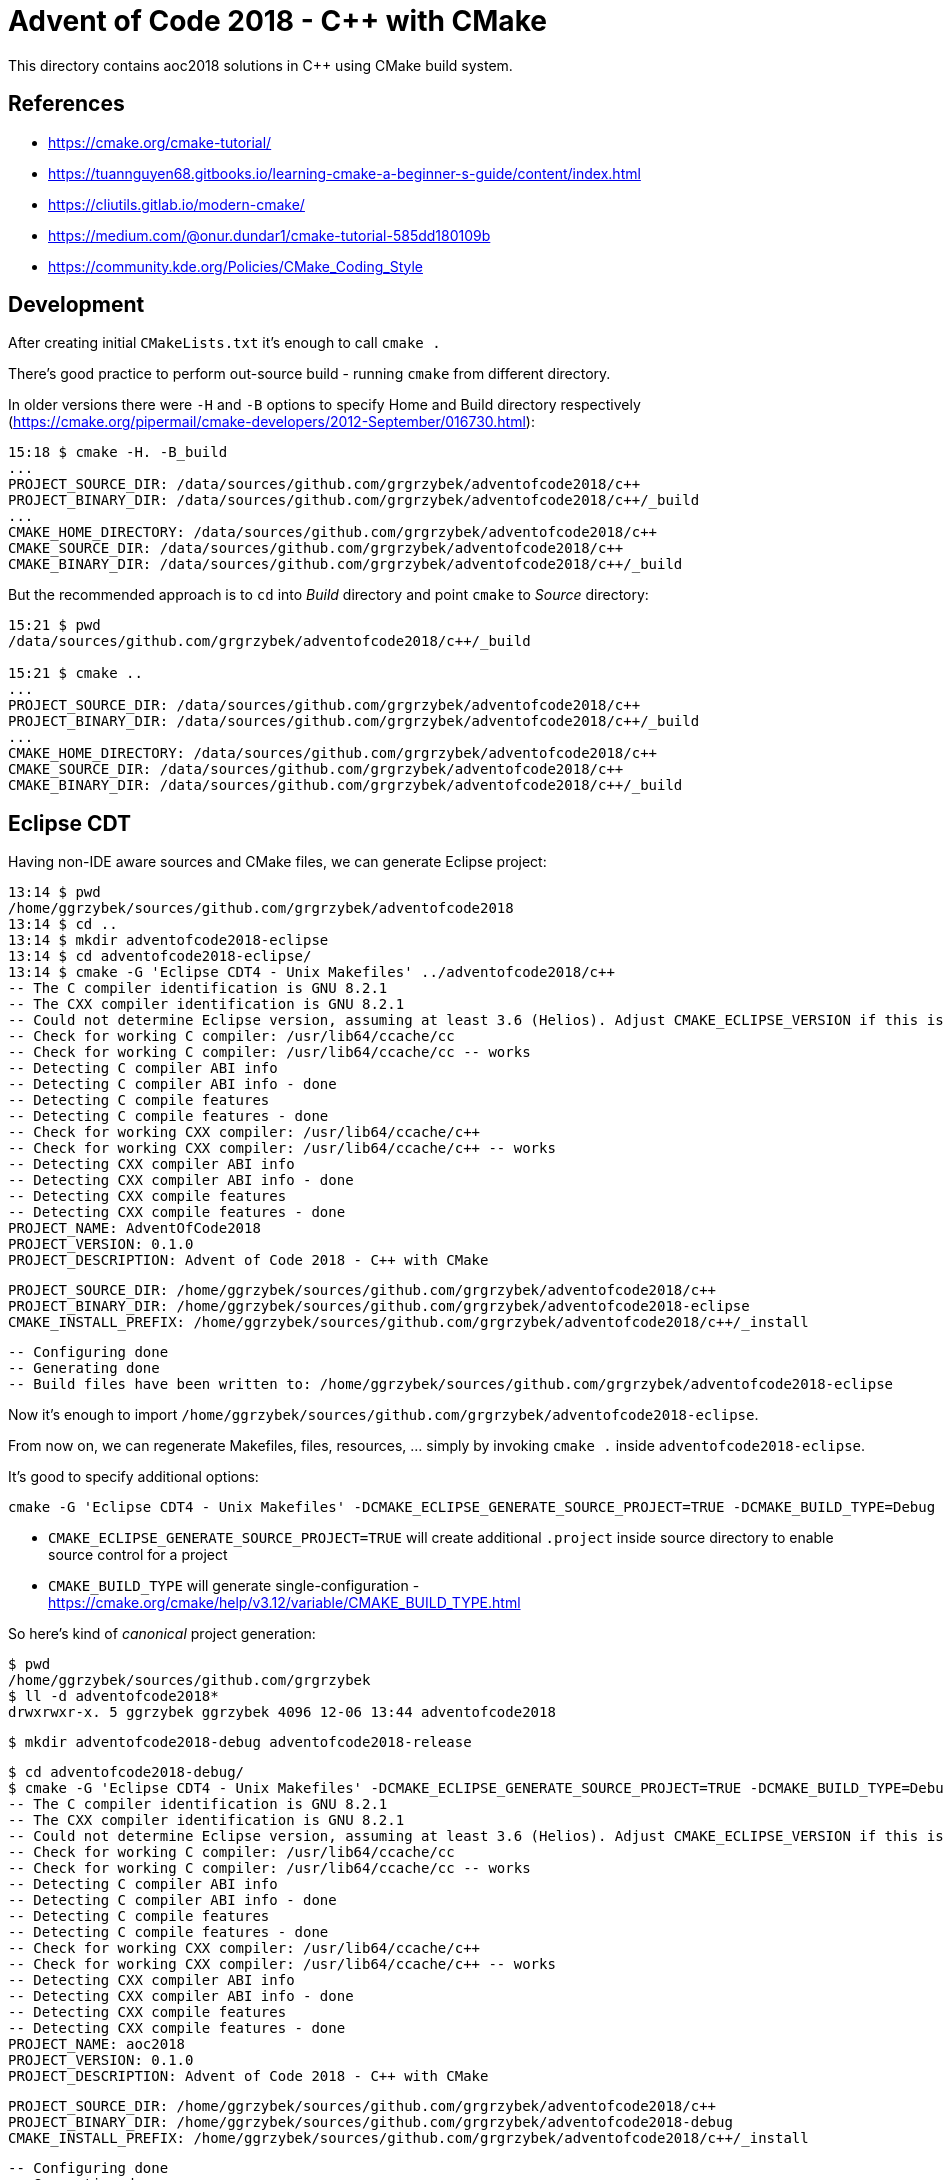 = Advent of Code 2018 - C++ with CMake

This directory contains aoc2018 solutions in C++ using CMake build system.

== References

* https://cmake.org/cmake-tutorial/
* https://tuannguyen68.gitbooks.io/learning-cmake-a-beginner-s-guide/content/index.html
* https://cliutils.gitlab.io/modern-cmake/
* https://medium.com/@onur.dundar1/cmake-tutorial-585dd180109b
* https://community.kde.org/Policies/CMake_Coding_Style

== Development

After creating initial `CMakeLists.txt` it's enough to call `cmake .`

There's good practice to perform out-source build - running `cmake` from different directory.

In older versions there were `-H` and `-B` options to specify Home and Build directory respectively (https://cmake.org/pipermail/cmake-developers/2012-September/016730.html):

----
15:18 $ cmake -H. -B_build
...
PROJECT_SOURCE_DIR: /data/sources/github.com/grgrzybek/adventofcode2018/c++
PROJECT_BINARY_DIR: /data/sources/github.com/grgrzybek/adventofcode2018/c++/_build
...
CMAKE_HOME_DIRECTORY: /data/sources/github.com/grgrzybek/adventofcode2018/c++
CMAKE_SOURCE_DIR: /data/sources/github.com/grgrzybek/adventofcode2018/c++
CMAKE_BINARY_DIR: /data/sources/github.com/grgrzybek/adventofcode2018/c++/_build
----

But the recommended approach is to `cd` into _Build_ directory and point `cmake` to _Source_ directory:

----
15:21 $ pwd
/data/sources/github.com/grgrzybek/adventofcode2018/c++/_build

15:21 $ cmake ..
...
PROJECT_SOURCE_DIR: /data/sources/github.com/grgrzybek/adventofcode2018/c++
PROJECT_BINARY_DIR: /data/sources/github.com/grgrzybek/adventofcode2018/c++/_build
...
CMAKE_HOME_DIRECTORY: /data/sources/github.com/grgrzybek/adventofcode2018/c++
CMAKE_SOURCE_DIR: /data/sources/github.com/grgrzybek/adventofcode2018/c++
CMAKE_BINARY_DIR: /data/sources/github.com/grgrzybek/adventofcode2018/c++/_build
----

== Eclipse CDT

Having non-IDE aware sources and CMake files, we can generate Eclipse project:

    13:14 $ pwd
    /home/ggrzybek/sources/github.com/grgrzybek/adventofcode2018
    13:14 $ cd ..
    13:14 $ mkdir adventofcode2018-eclipse
    13:14 $ cd adventofcode2018-eclipse/
    13:14 $ cmake -G 'Eclipse CDT4 - Unix Makefiles' ../adventofcode2018/c++
    -- The C compiler identification is GNU 8.2.1
    -- The CXX compiler identification is GNU 8.2.1
    -- Could not determine Eclipse version, assuming at least 3.6 (Helios). Adjust CMAKE_ECLIPSE_VERSION if this is wrong.
    -- Check for working C compiler: /usr/lib64/ccache/cc
    -- Check for working C compiler: /usr/lib64/ccache/cc -- works
    -- Detecting C compiler ABI info
    -- Detecting C compiler ABI info - done
    -- Detecting C compile features
    -- Detecting C compile features - done
    -- Check for working CXX compiler: /usr/lib64/ccache/c++
    -- Check for working CXX compiler: /usr/lib64/ccache/c++ -- works
    -- Detecting CXX compiler ABI info
    -- Detecting CXX compiler ABI info - done
    -- Detecting CXX compile features
    -- Detecting CXX compile features - done
    PROJECT_NAME: AdventOfCode2018
    PROJECT_VERSION: 0.1.0
    PROJECT_DESCRIPTION: Advent of Code 2018 - C++ with CMake

    PROJECT_SOURCE_DIR: /home/ggrzybek/sources/github.com/grgrzybek/adventofcode2018/c++
    PROJECT_BINARY_DIR: /home/ggrzybek/sources/github.com/grgrzybek/adventofcode2018-eclipse
    CMAKE_INSTALL_PREFIX: /home/ggrzybek/sources/github.com/grgrzybek/adventofcode2018/c++/_install

    -- Configuring done
    -- Generating done
    -- Build files have been written to: /home/ggrzybek/sources/github.com/grgrzybek/adventofcode2018-eclipse

Now it's enough to import `/home/ggrzybek/sources/github.com/grgrzybek/adventofcode2018-eclipse`.

From now on, we can regenerate Makefiles, files, resources, ... simply by invoking `cmake .` inside `adventofcode2018-eclipse`.

It's good to specify additional options:

    cmake -G 'Eclipse CDT4 - Unix Makefiles' -DCMAKE_ECLIPSE_GENERATE_SOURCE_PROJECT=TRUE -DCMAKE_BUILD_TYPE=Debug ../adventofcode2018/c++

* `CMAKE_ECLIPSE_GENERATE_SOURCE_PROJECT=TRUE` will create additional `.project` inside source directory to enable source control for a project
* `CMAKE_BUILD_TYPE` will generate single-configuration - https://cmake.org/cmake/help/v3.12/variable/CMAKE_BUILD_TYPE.html

So here's kind of _canonical_ project generation:

    $ pwd
    /home/ggrzybek/sources/github.com/grgrzybek
    $ ll -d adventofcode2018*
    drwxrwxr-x. 5 ggrzybek ggrzybek 4096 12-06 13:44 adventofcode2018

    $ mkdir adventofcode2018-debug adventofcode2018-release

    $ cd adventofcode2018-debug/
    $ cmake -G 'Eclipse CDT4 - Unix Makefiles' -DCMAKE_ECLIPSE_GENERATE_SOURCE_PROJECT=TRUE -DCMAKE_BUILD_TYPE=Debug ../adventofcode2018/c++
    -- The C compiler identification is GNU 8.2.1
    -- The CXX compiler identification is GNU 8.2.1
    -- Could not determine Eclipse version, assuming at least 3.6 (Helios). Adjust CMAKE_ECLIPSE_VERSION if this is wrong.
    -- Check for working C compiler: /usr/lib64/ccache/cc
    -- Check for working C compiler: /usr/lib64/ccache/cc -- works
    -- Detecting C compiler ABI info
    -- Detecting C compiler ABI info - done
    -- Detecting C compile features
    -- Detecting C compile features - done
    -- Check for working CXX compiler: /usr/lib64/ccache/c++
    -- Check for working CXX compiler: /usr/lib64/ccache/c++ -- works
    -- Detecting CXX compiler ABI info
    -- Detecting CXX compiler ABI info - done
    -- Detecting CXX compile features
    -- Detecting CXX compile features - done
    PROJECT_NAME: aoc2018
    PROJECT_VERSION: 0.1.0
    PROJECT_DESCRIPTION: Advent of Code 2018 - C++ with CMake
    
    PROJECT_SOURCE_DIR: /home/ggrzybek/sources/github.com/grgrzybek/adventofcode2018/c++
    PROJECT_BINARY_DIR: /home/ggrzybek/sources/github.com/grgrzybek/adventofcode2018-debug
    CMAKE_INSTALL_PREFIX: /home/ggrzybek/sources/github.com/grgrzybek/adventofcode2018/c++/_install
    
    -- Configuring done
    -- Generating done
    -- Build files have been written to: /home/ggrzybek/sources/github.com/grgrzybek/adventofcode2018-debug

    $ cd ../adventofcode2018-release/
    $ cmake -G 'Eclipse CDT4 - Unix Makefiles' -DCMAKE_ECLIPSE_GENERATE_SOURCE_PROJECT=FALSE -DCMAKE_BUILD_TYPE=Release ../adventofcode2018/c++
    -- The C compiler identification is GNU 8.2.1
    -- The CXX compiler identification is GNU 8.2.1
    -- Could not determine Eclipse version, assuming at least 3.6 (Helios). Adjust CMAKE_ECLIPSE_VERSION if this is wrong.
    -- Check for working C compiler: /usr/lib64/ccache/cc
    -- Check for working C compiler: /usr/lib64/ccache/cc -- works
    -- Detecting C compiler ABI info
    -- Detecting C compiler ABI info - done
    -- Detecting C compile features
    -- Detecting C compile features - done
    -- Check for working CXX compiler: /usr/lib64/ccache/c++
    -- Check for working CXX compiler: /usr/lib64/ccache/c++ -- works
    -- Detecting CXX compiler ABI info
    -- Detecting CXX compiler ABI info - done
    -- Detecting CXX compile features
    -- Detecting CXX compile features - done
    PROJECT_NAME: aoc2018
    PROJECT_VERSION: 0.1.0
    PROJECT_DESCRIPTION: Advent of Code 2018 - C++ with CMake
    
    PROJECT_SOURCE_DIR: /home/ggrzybek/sources/github.com/grgrzybek/adventofcode2018/c++
    PROJECT_BINARY_DIR: /home/ggrzybek/sources/github.com/grgrzybek/adventofcode2018-release
    CMAKE_INSTALL_PREFIX: /home/ggrzybek/sources/github.com/grgrzybek/adventofcode2018/c++/_install
    
    -- Configuring done
    -- Generating done
    -- Build files have been written to: /home/ggrzybek/sources/github.com/grgrzybek/adventofcode2018-release
